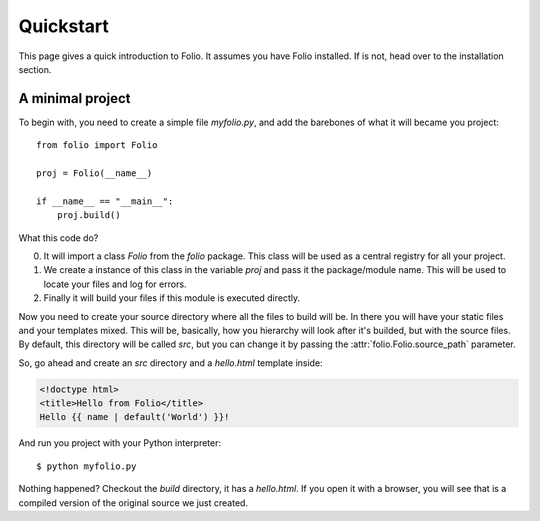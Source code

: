 Quickstart
==========

This page gives a quick introduction to Folio. It assumes you have Folio
installed. If is not, head over to the installation section.

A minimal project
-----------------

To begin with, you need to create a simple file `myfolio.py`, and add the
barebones of what it will became you project::

    from folio import Folio
    
    proj = Folio(__name__)
    
    if __name__ == "__main__":
        proj.build()

What this code do?

0. It will import a class `Folio` from the `folio` package. This class will be
   used as a central registry for all your project.
1. We create a instance of this class in the variable `proj` and pass it the
   package/module name. This will be used to locate your files and log for
   errors.
2. Finally it will build your files if this module is executed directly.

Now you need to create your source directory where all the files to build will
be. In there you will have your static files and your templates mixed. This
will be, basically, how you hierarchy will look after it's builded, but with
the source files. By default, this directory will be called *src*, but you
can change it by passing the :attr:`folio.Folio.source_path` parameter.

So, go ahead and create an *src* directory and a `hello.html` template inside:

.. sourcecode:: html+jinja

    <!doctype html>
    <title>Hello from Folio</title>
    Hello {{ name | default('World') }}!

And run you project with your Python interpreter::

    $ python myfolio.py

Nothing happened? Checkout the `build` directory, it has a `hello.html`. If you
open it with a browser, you will see that is a compiled version of the original
source we just created.
